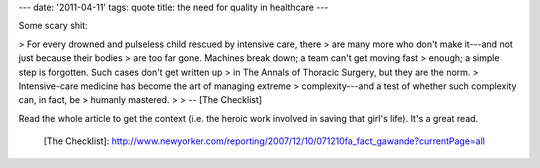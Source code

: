 ---
date: '2011-04-11'
tags: quote
title: the need for quality in healthcare
---

Some scary shit:

> For every drowned and pulseless child rescued by intensive care, there
> are many more who don\'t make it---and not just because their bodies
> are too far gone. Machines break down; a team can\'t get moving fast
> enough; a simple step is forgotten. Such cases don\'t get written up
> in The Annals of Thoracic Surgery, but they are the norm.
> Intensive-care medicine has become the art of managing extreme
> complexity---and a test of whether such complexity can, in fact, be
> humanly mastered.
>
> \-- [The Checklist]

Read the whole article to get the context (i.e. the heroic work involved
in saving that girl\'s life). It\'s a great read.

  [The Checklist]: http://www.newyorker.com/reporting/2007/12/10/071210fa_fact_gawande?currentPage=all
